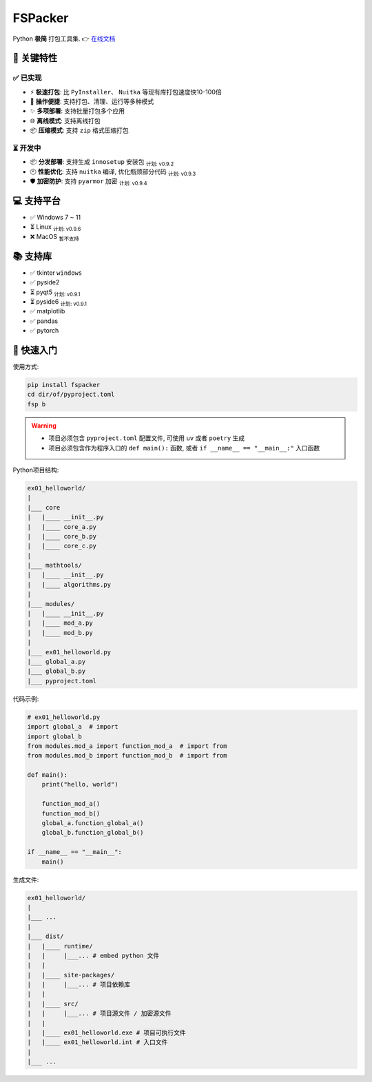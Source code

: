 ##############
FSPacker
##############

Python **极简** 打包工具集. 👉️ `在线文档`_

.. image:: _static/demo.gif
   :align: center
   :alt: demo

.. _在线文档: https://fspacker.readthedocs.io/zh-cn/latest/

=============
🚀 关键特性
=============

-------------
✅️ 已实现
-------------

* ⚡️ **极速打包**: 比 ``PyInstaller``、 ``Nuitka`` 等现有库打包速度快10-100倍

* 🔧 **操作便捷**: 支持打包、清理、运行等多种模式

* ✨ **多项部署**: 支持批量打包多个应用

* 🌐 **离线模式**: 支持离线打包

* 📦️ **压缩模式**: 支持 ``zip`` 格式压缩打包

--------------
⏳ 开发中
--------------

* 📦️ **分发部署**: 支持生成 ``innosetup`` 安装包 :sub:`计划: v0.9.2`

* 🕙️ **性能优化**: 支持 ``nuitka`` 编译, 优化瓶颈部分代码 :sub:`计划: v0.9.3`

* 🛡️ **加密防护**: 支持 ``pyarmor`` 加密 :sub:`计划: v0.9.4`

=============
💻️ 支持平台
=============

- ✅ Windows 7 ~ 11
- ⏳ Linux :sub:`计划: v0.9.6`
- ❌️ MacOS :sub:`暂不支持`

=============
📚️ 支持库
=============

- ✅ tkinter ``windows``
- ✅ pyside2
- ⏳ pyqt5 :sub:`计划: v0.9.1`
- ⏳ pyside6 :sub:`计划: v0.9.1`
- ✅ matplotlib
- ✅ pandas
- ✅ pytorch

=============
📖 快速入门
=============

使用方式:

.. code-block:: bash

    pip install fspacker
    cd dir/of/pyproject.toml
    fsp b

.. warning::

    - 项目必须包含 ``pyproject.toml`` 配置文件, 可使用 ``uv`` 或者 ``poetry`` 生成

    - 项目必须包含作为程序入口的 ``def main():`` 函数, 或者 ``if __name__ == "__main__:"`` 入口函数

Python项目结构:

.. code-block:: bash

    ex01_helloworld/
    |
    |___ core
    |   |____ __init__.py
    |   |____ core_a.py
    |   |____ core_b.py
    |   |____ core_c.py
    |
    |___ mathtools/
    |   |____ __init__.py
    |   |____ algorithms.py
    |
    |___ modules/
    |   |____ __init__.py
    |   |____ mod_a.py
    |   |____ mod_b.py
    |
    |___ ex01_helloworld.py
    |___ global_a.py
    |___ global_b.py
    |___ pyproject.toml

代码示例:

.. code-block:: python

    # ex01_helloworld.py
    import global_a  # import
    import global_b
    from modules.mod_a import function_mod_a  # import from
    from modules.mod_b import function_mod_b  # import from

    def main():
        print("hello, world")

        function_mod_a()
        function_mod_b()
        global_a.function_global_a()
        global_b.function_global_b()

    if __name__ == "__main__":
        main()

生成文件:

.. code-block:: bash

    ex01_helloworld/
    |
    |___ ...
    |
    |___ dist/
    |   |____ runtime/
    |   |     |___... # embed python 文件
    |   |
    |   |____ site-packages/
    |   |     |___... # 项目依赖库
    |   |
    |   |____ src/
    |   |     |___... # 项目源文件 / 加密源文件
    |   |
    |   |____ ex01_helloworld.exe # 项目可执行文件
    |   |____ ex01_helloworld.int # 入口文件
    |
    |___ ...
